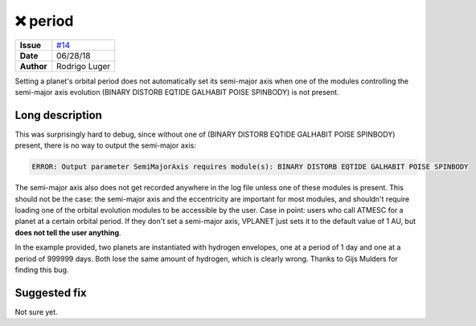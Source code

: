 ❌ period
==========

===================   ============
**Issue**             `#14 <https://github.com/VirtualPlanetaryLaboratory/vplanet-private/issues/14>`_
**Date**              06/28/18
**Author**            Rodrigo Luger
===================   ============

Setting a planet's orbital period does not automatically set its semi-major axis
when one of the modules controlling the semi-major axis evolution (BINARY DISTORB EQTIDE GALHABIT POISE SPINBODY)
is not present.

Long description
----------------

This was surprisingly hard to debug, since without one of
(BINARY DISTORB EQTIDE GALHABIT POISE SPINBODY) present, there is no way to output the semi-major axis:

.. code-block:: bash

    ERROR: Output parameter SemiMajorAxis requires module(s): BINARY DISTORB EQTIDE GALHABIT POISE SPINBODY


The semi-major axis also does not get recorded anywhere in the log file unless one of these modules
is present. This should not be the case: the semi-major axis and the eccentricity are important for
most modules, and shouldn't require loading one of the orbital evolution modules to be accessible
by the user. Case in point: users who call ATMESC for a planet at a certain orbital period.
If they don't set a semi-major axis, VPLANET just sets it to the default value of 1 AU, but **does
not tell the user anything**.

In the example provided, two planets are instantiated with hydrogen envelopes, one at a period of 1 day
and one at a period of 999999 days. Both lose the same amount of hydrogen, which is clearly wrong.
Thanks to Gijs Mulders for finding this bug.


Suggested fix
-------------

Not sure yet.
